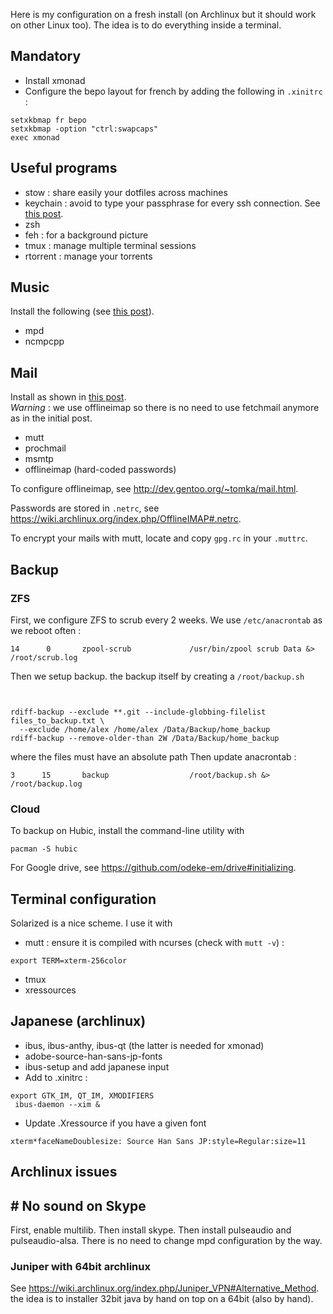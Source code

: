Here is my configuration on a fresh install (on Archlinux but it should
work on other Linux too). The idea is to do everything inside a
terminal.

** Mandatory
   :PROPERTIES:
   :CUSTOM_ID: mandatory
   :END:

- Install xmonad
- Configure the bepo layout for french by adding the following in
  =.xinitrc= :

#+begin_src shell
  setxkbmap fr bepo
  setxkbmap -option "ctrl:swapcaps"
  exec xmonad
#+end_src

** Useful programs
   :PROPERTIES:
   :CUSTOM_ID: useful-programs
   :END:

- stow : share easily your dotfiles across machines
- keychain : avoid to type your passphrase for every ssh connection. See
  [[file:2013-11-17-ssh-keys.html][this post]].
- zsh
- feh : for a background picture
- tmux : manage multiple terminal sessions
- rtorrent : manage your torrents

** Music
   :PROPERTIES:
   :CUSTOM_ID: music
   :END:
Install the following (see [[file:2011-08-15-mpd-ncmcpp.html][this
post]]).

- mpd
- ncmpcpp

** Mail
   :PROPERTIES:
   :CUSTOM_ID: mail
   :END:
Install as shown in
[[file:2011-07-23-mutt-fetchmail-procmail-msmtp.html][this post]].\\
/Warning/ : we use offlineimap so there is no need to use fetchmail
anymore as in the initial post.

- mutt
- prochmail
- msmtp
- offlineimap (hard-coded passwords)

To configure offlineimap, see
[[][http://dev.gentoo.org/~tomka/mail.html]].

Passwords are stored in =.netrc=, see
[[][https://wiki.archlinux.org/index.php/OfflineIMAP#.netrc]].

To encrypt your mails with mutt, locate and copy =gpg.rc= in your
=.muttrc=.

** Backup
   :PROPERTIES:
   :CUSTOM_ID: backup
   :END:
*** ZFS
    :PROPERTIES:
    :CUSTOM_ID: zfs
    :END:
First, we configure ZFS to scrub every 2 weeks. We use =/etc/anacrontab=
as we reboot often :

#+begin_src shell
      14      0       zpool-scrub             /usr/bin/zpool scrub Data &> /root/scrub.log
#+end_src

Then we setup backup. the backup itself by creating a =/root/backup.sh=
:

#+begin_src shell
      rdiff-backup --exclude **.git --include-globbing-filelist files_to_backup.txt \    
        --exclude /home/alex /home/alex /Data/Backup/home_backup  
      rdiff-backup --remove-older-than 2W /Data/Backup/home_backup
#+end_src

where the files must have an absolute path Then update anacrontab :

#+begin_src shell
      3      15       backup                  /root/backup.sh &> /root/backup.log
#+end_src

*** Cloud
    :PROPERTIES:
    :CUSTOM_ID: cloud
    :END:
To backup on Hubic, install the command-line utility with

#+begin_src shell
  pacman -S hubic
#+end_src

For Google drive, see
[[][https://github.com/odeke-em/drive#initializing]].

** Terminal configuration
   :PROPERTIES:
   :CUSTOM_ID: terminal-configuration
   :END:
Solarized is a nice scheme. I use it with

- mutt : ensure it is compiled with ncurses (check with =mutt -v=) :

#+begin_src shell
    export TERM=xterm-256color
#+end_src

- tmux
- xressources

** Japanese (archlinux)
   :PROPERTIES:
   :CUSTOM_ID: japanese-archlinux
   :END:

- ibus, ibus-anthy, ibus-qt (the latter is needed for xmonad)
- adobe-source-han-sans-jp-fonts
- ibus-setup and add japanese input
- Add to .xinitrc :

#+begin_src shell
  export GTK_IM, QT_IM, XMODIFIERS
   ibus-daemon --xim &
#+end_src

- Update .Xressource if you have a given font

#+begin_src shell
  xterm*faceNameDoublesize: Source Han Sans JP:style=Regular:size=11
#+end_src

** Archlinux issues
   :PROPERTIES:
   :CUSTOM_ID: archlinux-issues
   :END:
** # No sound on Skype
   :PROPERTIES:
   :CUSTOM_ID: no-sound-on-skype
   :END:
First, enable multilib. Then install skype. Then install pulseaudio and
pulseaudio-alsa. There is no need to change mpd configuration by the
way.

*** Juniper with 64bit archlinux
    :PROPERTIES:
    :CUSTOM_ID: juniper-with-64bit-archlinux
    :END:
See
[[][https://wiki.archlinux.org/index.php/Juniper_VPN#Alternative_Method]].
the idea is to installer 32bit java by hand on top on a 64bit (also by
hand).
